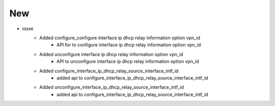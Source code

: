 --------------------------------------------------------------------------------
                                      New                                       
--------------------------------------------------------------------------------

* iosxe
    * Added configure_configure interface ip dhcp relay information option vpn_id
        * API for to configure interface ip dhcp relay information option vpn_id 
    * Added unconfigure interface ip dhcp relay information option vpn_id
        * API to unconfigure interface ip dhcp relay information option vpn_id
    * Added configure_interface_ip_dhcp_relay_source_interface_intf_id
        * added api to configure_interface_ip_dhcp_relay_source_interface_intf_id
    * Added unconfigure_interface_ip_dhcp_relay_source_interface_intf_id
        * added api to configure_interface_ip_dhcp_relay_source_interface_intf_id

